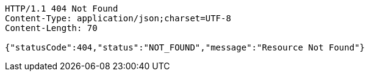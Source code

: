 [source,http,options="nowrap"]
----
HTTP/1.1 404 Not Found
Content-Type: application/json;charset=UTF-8
Content-Length: 70

{"statusCode":404,"status":"NOT_FOUND","message":"Resource Not Found"}
----